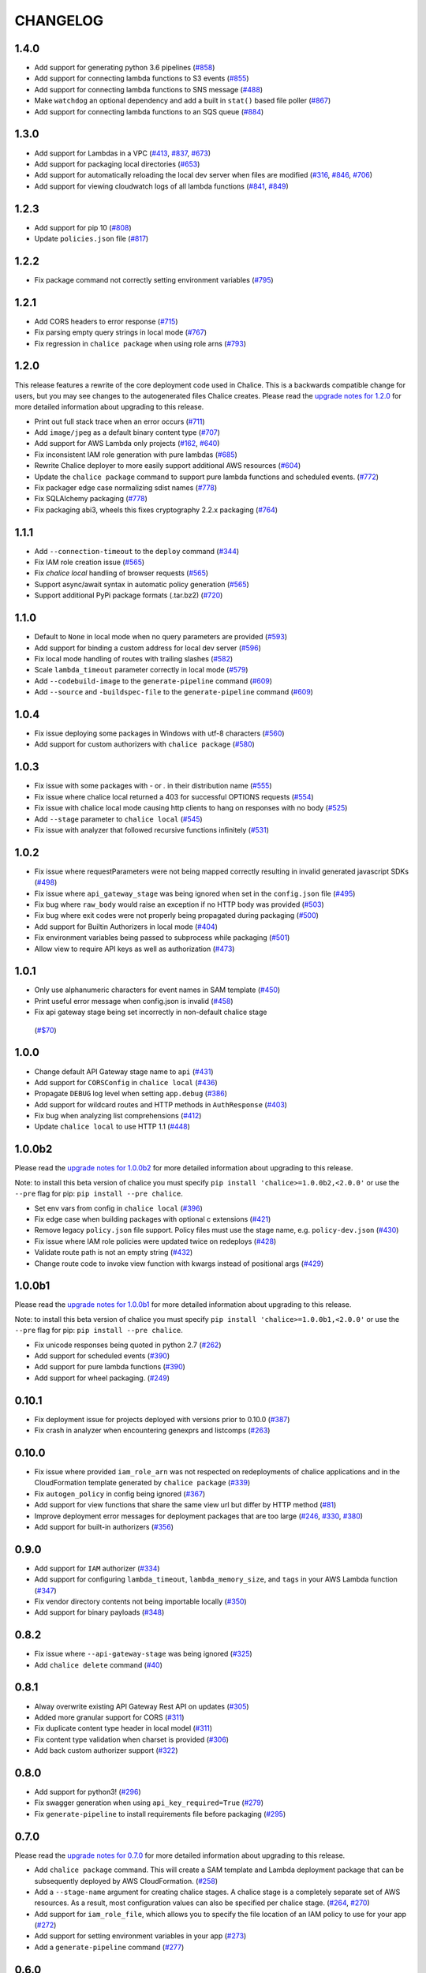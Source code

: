 =========
CHANGELOG
=========

1.4.0
=====

* Add support for generating python 3.6 pipelines
  (`#858 <https://github.com/aws/chalice/pull/858>`__)
* Add support for connecting lambda functions to S3 events
  (`#855 <https://github.com/aws/chalice/issues/855>`__)
* Add support for connecting lambda functions to SNS message
  (`#488 <https://github.com/aws/chalice/issues/488>`__)
* Make ``watchdog`` an optional dependency and add a built in
  ``stat()`` based file poller
  (`#867 <https://github.com/aws/chalice/issues/867>`__)
* Add support for connecting lambda functions to an SQS queue
  (`#884 <https://github.com/aws/chalice/issues/884>`__)


1.3.0
=====

* Add support for Lambdas in a VPC
  (`#413 <https://github.com/aws/chalice/issues/413>`__,
  `#837 <https://github.com/aws/chalice/pull/837>`__,
  `#673 <https://github.com/aws/chalice/pull/673>`__)
* Add support for packaging local directories
  (`#653 <https://github.com/aws/chalice/pull/653>`__)
* Add support for automatically reloading the local
  dev server when files are modified
  (`#316 <https://github.com/aws/chalice/issues/316>`__,
  `#846 <https://github.com/aws/chalice/pull/846>`__,
  `#706 <https://github.com/aws/chalice/pull/706>`__)
* Add support for viewing cloudwatch logs of all
  lambda functions
  (`#841 <https://github.com/aws/chalice/issues/841>`__,
  `#849 <https://github.com/aws/chalice/pull/849>`__)


1.2.3
=====

* Add support for pip 10
  (`#808 <https://github.com/aws/chalice/issues/808>`__)
* Update ``policies.json`` file
  (`#817 <https://github.com/aws/chalice/issues/817>`__)


1.2.2
=====

* Fix package command not correctly setting environment variables
  (`#795 <https://github.com/aws/chalice/issues/795>`__)


1.2.1
=====

* Add CORS headers to error response
  (`#715 <https://github.com/aws/chalice/pull/715>`__)
* Fix parsing empty query strings in local mode
  (`#767 <https://github.com/aws/chalice/pull/767>`__)
* Fix regression in ``chalice package`` when using role arns
  (`#793 <https://github.com/aws/chalice/issues/793>`__)


1.2.0
=====

This release features a rewrite of the core deployment
code used in Chalice.  This is a backwards compatible change
for users, but you may see changes to the autogenerated
files Chalice creates.
Please read the `upgrade notes for 1.2.0
<http://chalice.readthedocs.io/en/latest/upgrading.html#v1-2-0>`__
for more detailed information about upgrading to this release.

* Print out full stack trace when an error occurs
  (`#711 <https://github.com/aws/chalice/issues/711>`__)
* Add ``image/jpeg`` as a default binary content type
  (`#707 <https://github.com/aws/chalice/pull/707>`__)
* Add support for AWS Lambda only projects
  (`#162 <https://github.com/aws/chalice/issues/162>`__,
  `#640 <https://github.com/aws/chalice/issues/640>`__)
* Fix inconsistent IAM role generation with pure lambdas
  (`#685 <https://github.com/aws/chalice/issues/685>`__)
* Rewrite Chalice deployer to more easily support additional AWS resources
  (`#604 <https://github.com/aws/chalice/issues/604>`__)
* Update the ``chalice package`` command to support
  pure lambda functions and scheduled events.
  (`#772 <https://github.com/aws/chalice/issues/772>`__)
* Fix packager edge case normalizing sdist names
  (`#778 <https://github.com/aws/chalice/issues/778>`__)
* Fix SQLAlchemy packaging
  (`#778 <https://github.com/aws/chalice/issues/778>`__)
* Fix packaging abi3, wheels this fixes cryptography 2.2.x packaging
  (`#764 <https://github.com/aws/chalice/issues/764>`__)


1.1.1
=====

* Add ``--connection-timeout`` to the ``deploy`` command
  (`#344 <https://github.com/aws/chalice/issues/344>`__)
* Fix IAM role creation issue
  (`#565 <https://github.com/aws/chalice/issues/565>`__)
* Fix `chalice local` handling of browser requests
  (`#565 <https://github.com/aws/chalice/issues/628>`__)
* Support async/await syntax in automatic policy generation
  (`#565 <https://github.com/aws/chalice/issues/646>`__)
* Support additional PyPi package formats (.tar.bz2)
  (`#720 <https://github.com/aws/chalice/issues/720>`__)


1.1.0
=====

* Default to ``None`` in local mode when no query parameters
  are provided
  (`#593 <https://github.com/aws/chalice/issues/593>`__)
* Add support for binding a custom address for local dev server
  (`#596 <https://github.com/aws/chalice/issues/596>`__)
* Fix local mode handling of routes with trailing slashes
  (`#582 <https://github.com/aws/chalice/issues/582>`__)
* Scale ``lambda_timeout`` parameter correctly in local mode
  (`#579 <https://github.com/aws/chalice/pull/579>`__)
* Add ``--codebuild-image`` to the ``generate-pipeline`` command
  (`#609 <https://github.com/aws/chalice/issues/609>`__)
* Add ``--source`` and ``-buildspec-file`` to the
  ``generate-pipeline`` command
  (`#609 <https://github.com/aws/chalice/issues/619>`__)


1.0.4
=====

* Fix issue deploying some packages in Windows with utf-8 characters
  (`#560 <https://github.com/aws/chalice/pull/560>`__)
* Add support for custom authorizers with ``chalice package``
  (`#580 <https://github.com/aws/chalice/pull/580>`__)


1.0.3
=====

* Fix issue with some packages with `-` or `.` in their distribution name
  (`#555 <https://github.com/aws/chalice/pull/555>`__)
* Fix issue where chalice local returned a 403 for successful OPTIONS requests
  (`#554 <https://github.com/aws/chalice/pull/554>`__)
* Fix issue with chalice local mode causing http clients to hang on responses
  with no body
  (`#525 <https://github.com/aws/chalice/issues/525>`__)
* Add ``--stage`` parameter to ``chalice local``
  (`#545 <https://github.com/aws/chalice/issues/545>`__)
* Fix issue with analyzer that followed recursive functions infinitely
  (`#531 <https://github.com/aws/chalice/issues/531>`__)


1.0.2
=====

* Fix issue where requestParameters were not being mapped
  correctly resulting in invalid generated javascript SDKs
  (`#498 <https://github.com/aws/chalice/issues/498>`__)
* Fix issue where ``api_gateway_stage`` was being
  ignored when set in the ``config.json`` file
  (`#495 <https://github.com/aws/chalice/issues/495>`__)
* Fix bug where ``raw_body`` would raise an exception if no HTTP
  body was provided
  (`#503 <https://github.com/aws/chalice/issues/503>`__)
* Fix bug where exit codes were not properly being propagated during packaging
  (`#500 <https://github.com/aws/chalice/issues/500>`__)
* Add support for Builtin Authorizers in local mode
  (`#404 <https://github.com/aws/chalice/issues/404>`__)
* Fix environment variables being passed to subprocess while packaging
  (`#501 <https://github.com/aws/chalice/issues/501>`__)
* Allow view to require API keys as well as authorization
  (`#473 <https://github.com/aws/chalice/pull/473/>`__)


1.0.1
=====

* Only use alphanumeric characters for event names in SAM template
  (`#450 <https://github.com/aws/chalice/issues/450>`__)
* Print useful error message when config.json is invalid
  (`#458 <https://github.com/aws/chalice/pull/458>`__)
* Fix api gateway stage being set incorrectly in non-default chalice stage
 (`#$70 <https://github.com/aws/chalice/issues/470>`__)


1.0.0
=====

* Change default API Gateway stage name to ``api``
  (`#431 <https://github.com/awslabs/chalice/pull/431>`__)
* Add support for ``CORSConfig`` in ``chalice local``
  (`#436 <https://github.com/awslabs/chalice/issues/436>`__)
* Propagate ``DEBUG`` log level when setting ``app.debug``
  (`#386 <https://github.com/awslabs/chalice/issues/386>`__)
* Add support for wildcard routes and HTTP methods in ``AuthResponse``
  (`#403 <https://github.com/awslabs/chalice/issues/403>`__)
* Fix bug when analyzing list comprehensions
  (`#412 <https://github.com/awslabs/chalice/issues/412>`__)
* Update ``chalice local`` to use HTTP 1.1
  (`#448 <https://github.com/awslabs/chalice/pull/448>`__)


1.0.0b2
=======

Please read the `upgrade notes for 1.0.0b2
<http://chalice.readthedocs.io/en/latest/upgrading.html#v1-0-0b2>`__
for more detailed information about upgrading to this release.

Note: to install this beta version of chalice you must specify
``pip install 'chalice>=1.0.0b2,<2.0.0'`` or
use the ``--pre`` flag for pip: ``pip install --pre chalice``.

* Set env vars from config in ``chalice local``
  (`#396 <https://github.com/awslabs/chalice/issues/396>`__)
* Fix edge case when building packages with optional c extensions
  (`#421 <https://github.com/awslabs/chalice/pull/421>`__)
* Remove legacy ``policy.json`` file support. Policy files must
  use the stage name, e.g. ``policy-dev.json``
  (`#430 <https://github.com/awslabs/chalice/pull/540>`__)
* Fix issue where IAM role policies were updated twice on redeploys
  (`#428 <https://github.com/awslabs/chalice/pull/428>`__)
* Validate route path is not an empty string
  (`#432 <https://github.com/awslabs/chalice/pull/432>`__)
* Change route code to invoke view function with kwargs instead of
  positional args
  (`#429 <https://github.com/awslabs/chalice/issues/429>`__)


1.0.0b1
=======

Please read the `upgrade notes for 1.0.0b1
<http://chalice.readthedocs.io/en/latest/upgrading.html#v1-0-0b1>`__
for more detailed information about upgrading to this release.

Note: to install this beta version of chalice you must specify
``pip install 'chalice>=1.0.0b1,<2.0.0'`` or
use the ``--pre`` flag for pip: ``pip install --pre chalice``.

* Fix unicode responses being quoted in python 2.7
  (`#262 <https://github.com/awslabs/chalice/issues/262>`__)
* Add support for scheduled events
  (`#390 <https://github.com/awslabs/chalice/issues/390>`__)
* Add support for pure lambda functions
  (`#390 <https://github.com/awslabs/chalice/issues/400>`__)
* Add support for wheel packaging.
  (`#249 <https://github.com/awslabs/chalice/issues/249>`__)


0.10.1
======

* Fix deployment issue for projects deployed with versions
  prior to 0.10.0
  (`#387 <https://github.com/awslabs/chalice/issues/387>`__)
* Fix crash in analyzer when encountering genexprs and listcomps
  (`#263 <https://github.com/awslabs/chalice/issues/263>`__)


0.10.0
======

* Fix issue where provided ``iam_role_arn`` was not respected on
  redeployments of chalice applications and in the CloudFormation template
  generated by ``chalice package``
  (`#339 <https://github.com/awslabs/chalice/issues/339>`__)
* Fix ``autogen_policy`` in config being ignored
  (`#367 <https://github.com/awslabs/chalice/pull/367>`__)
* Add support for view functions that share the same view url but
  differ by HTTP method
  (`#81 <https://github.com/awslabs/chalice/issues/81>`__)
* Improve deployment error messages for deployment packages that are
  too large
  (`#246 <https://github.com/awslabs/chalice/issues/246>`__,
  `#330 <https://github.com/awslabs/chalice/issues/330>`__,
  `#380 <https://github.com/awslabs/chalice/pull/380>`__)
* Add support for built-in authorizers
  (`#356 <https://github.com/awslabs/chalice/issues/356>`__)


0.9.0
=====

* Add support for ``IAM`` authorizer
  (`#334 <https://github.com/awslabs/chalice/pull/334>`__)
* Add support for configuring ``lambda_timeout``, ``lambda_memory_size``,
  and ``tags`` in your AWS Lambda function
  (`#347 <https://github.com/awslabs/chalice/issues/347>`__)
* Fix vendor directory contents not being importable locally
  (`#350 <https://github.com/awslabs/chalice/pull/350>`__)
* Add support for binary payloads
  (`#348 <https://github.com/awslabs/chalice/issues/348>`__)


0.8.2
=====

* Fix issue where ``--api-gateway-stage`` was being
  ignored (`#325 <https://github.com/awslabs/chalice/pull/325>`__)
* Add ``chalice delete`` command
  (`#40 <https://github.com/awslabs/chalice/issues/40>`__)


0.8.1
=====

* Alway overwrite existing API Gateway Rest API on updates
  (`#305 <https://github.com/awslabs/chalice/issues/305>`__)
* Added more granular support for CORS
  (`#311 <https://github.com/awslabs/chalice/pull/311>`__)
* Fix duplicate content type header in local model
  (`#311 <https://github.com/awslabs/chalice/issues/310>`__)
* Fix content type validation when charset is provided
  (`#306 <https://github.com/awslabs/chalice/issues/306>`__)
* Add back custom authorizer support
  (`#322 <https://github.com/awslabs/chalice/pull/322>`__)


0.8.0
=====

* Add support for python3!
  (`#296 <https://github.com/awslabs/chalice/pull/296>`__)
* Fix swagger generation when using ``api_key_required=True``
  (`#279 <https://github.com/awslabs/chalice/issues/279>`__)
* Fix ``generate-pipeline`` to install requirements file before packaging
  (`#295 <https://github.com/awslabs/chalice/pull/295>`__)


0.7.0
=====

Please read the `upgrade notes for 0.7.0
<http://chalice.readthedocs.io/en/latest/upgrading.html#v0-7-0>`__
for more detailed information about upgrading to this release.

* Add ``chalice package`` command.  This will
  create a SAM template and Lambda deployment package that
  can be subsequently deployed by AWS CloudFormation.
  (`#258 <https://github.com/awslabs/chalice/pull/258>`__)
* Add a ``--stage-name`` argument for creating chalice stages.
  A chalice stage is a completely separate set of AWS resources.
  As a result, most configuration values can also be specified
  per chalice stage.
  (`#264 <https://github.com/awslabs/chalice/pull/264>`__,
  `#270 <https://github.com/awslabs/chalice/pull/270>`__)
* Add support for ``iam_role_file``, which allows you to
  specify the file location of an IAM policy to use for your app
  (`#272 <https://github.com/awslabs/chalice/pull/272>`__)
* Add support for setting environment variables in your app
  (`#273 <https://github.com/awslabs/chalice/pull/273>`__)
* Add a ``generate-pipeline`` command
  (`#277 <https://github.com/awslabs/chalice/pull/277>`__)


0.6.0
=====

Check out the `upgrade notes for 0.6.0
<http://chalice.readthedocs.io/en/latest/upgrading.html#v0-6-0>`__
for more detailed information about changes in this release.

* Add port parameter to local command
  (`#220 <https://github.com/awslabs/chalice/pull/220>`__)
* Add support for binary vendored packages
  (`#182 <https://github.com/awslabs/chalice/pull/182>`__,
  `#106 <https://github.com/awslabs/chalice/issues/106>`__,
  `#42 <https://github.com/awslabs/chalice/issues/42>`__)
* Add support for customizing the returned HTTP response
  (`#240 <https://github.com/awslabs/chalice/pull/240>`__,
  `#218 <https://github.com/awslabs/chalice/issues/218>`__,
  `#110 <https://github.com/awslabs/chalice/issues/110>`__,
  `#30 <https://github.com/awslabs/chalice/issues/30>`__,
  `#226 <https://github.com/awslabs/chalice/issues/226>`__)
* Always inject latest runtime to allow for chalice upgrades
  (`#245 <https://github.com/awslabs/chalice/pull/245>`__)


0.5.1
=====

* Add support for serializing decimals in ``chalice local``
  (`#187 <https://github.com/awslabs/chalice/pull/187>`__)
* Add stdout handler for root logger when using ``chalice local``
  (`#186 <https://github.com/awslabs/chalice/pull/186>`__)
* Map query string parameters when using ``chalice local``
  (`#184 <https://github.com/awslabs/chalice/pull/184>`__)
* Support Content-Type with a charset
  (`#180 <https://github.com/awslabs/chalice/issues/180>`__)
* Fix not all resources being retrieved due to pagination
  (`#188 <https://github.com/awslabs/chalice/pull/188>`__)
* Fix issue where root resource was not being correctly retrieved
  (`#205 <https://github.com/awslabs/chalice/pull/205>`__)
* Handle case where local policy does not exist
  (`29 <https://github.com/awslabs/chalice/issues/29>`__)


0.5.0
=====

* Add default application logger
  (`#149 <https://github.com/awslabs/chalice/issues/149>`__)
* Return 405 when method is not supported when running
  ``chalice local``
  (`#159 <https://github.com/awslabs/chalice/issues/159>`__)
* Add path params as requestParameters so they can be used
  in generated SDKs as well as cache keys
  (`#163 <https://github.com/awslabs/chalice/issues/163>`__)
* Map cognito user pool claims as part of request context
  (`#165 <https://github.com/awslabs/chalice/issues/165>`__)
* Add ``chalice url`` command to print the deployed URL
  (`#169 <https://github.com/awslabs/chalice/pull/169>`__)
* Bump up retry limit on initial function creation to 30 seconds
  (`#172 <https://github.com/awslabs/chalice/pull/172>`__)
* Add support for ``DELETE`` and ``PATCH`` in ``chalice local``
  (`#167 <https://github.com/awslabs/chalice/issues/167>`__)
* Add ``chalice generate-sdk`` command
  (`#178 <https://github.com/awslabs/chalice/pull/178>`__)


0.4.0
=====

* Fix issue where role name to arn lookup was failing due to lack of pagination
  (`#139 <https://github.com/awslabs/chalice/issues/139>`__)
* Raise errors when unknown kwargs are provided to ``app.route(...)``
  (`#144 <https://github.com/awslabs/chalice/pull/144>`__)
* Raise validation error when configuring CORS and an OPTIONS method
  (`#142 <https://github.com/awslabs/chalice/issues/142>`__)
* Add support for multi-file applications
  (`#21 <https://github.com/awslabs/chalice/issues/21>`__)
* Add support for ``chalice local``, which runs a local HTTP server for testing
  (`#22 <https://github.com/awslabs/chalice/issues/22>`__)


0.3.0
=====

* Fix bug with case insensitive headers
  (`#129 <https://github.com/awslabs/chalice/issues/129>`__)
* Add initial support for CORS
  (`#133 <https://github.com/awslabs/chalice/pull/133>`__)
* Only add API gateway permissions if needed
  (`#48 <https://github.com/awslabs/chalice/issues/48>`__)
* Fix error when dict comprehension is encountered during policy generation
  (`#131 <https://github.com/awslabs/chalice/issues/131>`__)
* Add ``--version`` and ``--debug`` options to the chalice CLI


0.2.0
=====

* Add support for input content types besides ``application/json``
  (`#96 <https://github.com/awslabs/chalice/issues/96>`__)
* Allow ``ChaliceViewErrors`` to propagate, so that API Gateway
  can properly map HTTP status codes in non debug mode
  (`#113 <https://github.com/awslabs/chalice/issues/113>`__)
* Add windows compatibility
  (`#31 <https://github.com/awslabs/chalice/issues/31>`__,
   `#124 <https://github.com/awslabs/chalice/pull/124>`__,
   `#103 <https://github.com/awslabs/chalice/issues/103>`__)


0.1.0
=====

* Require ``virtualenv`` as a package dependency.
  (`#33 <https://github.com/awslabs/chalice/issues/33>`__)
* Add ``--profile`` option when creating a new project
  (`#28 <https://github.com/awslabs/chalice/issues/28>`__)
* Add support for more error codes exceptions
  (`#34 <https://github.com/awslabs/chalice/issues/34>`__)
* Improve error validation when routes containing a
  trailing ``/`` char
  (`#65 <https://github.com/awslabs/chalice/issues/65>`__)
* Validate duplicate route entries
  (`#79 <https://github.com/awslabs/chalice/issues/79>`__)
* Ignore lambda expressions in policy analyzer
  (`#74 <https://github.com/awslabs/chalice/issues/74>`__)
* Print original error traceback in debug mode
  (`#50 <https://github.com/awslabs/chalice/issues/50>`__)
* Add support for authenticate routes
  (`#14 <https://github.com/awslabs/chalice/issues/14>`__)
* Add ability to disable IAM role management
  (`#61 <https://github.com/awslabs/chalice/issues/61>`__)
